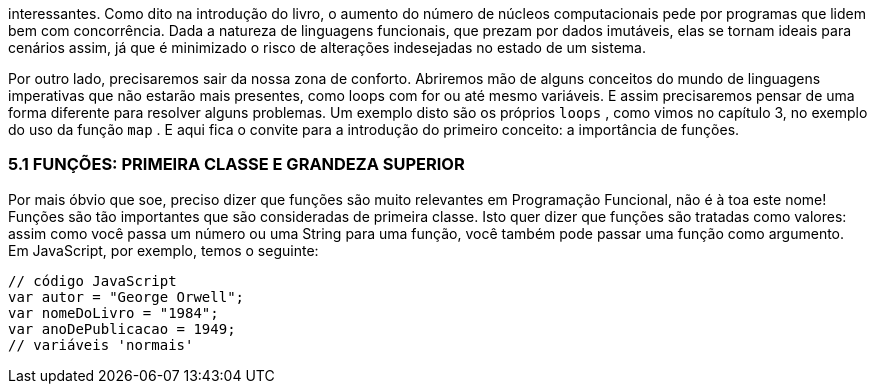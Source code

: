 interessantes.  Como  dito  na  introdução  do  livro,  o  aumento  do
número de núcleos computacionais pede por programas que lidem
bem com concorrência. Dada a natureza de linguagens funcionais,
que  prezam  por  dados  imutáveis,  elas  se  tornam  ideais  para
cenários  assim,  já  que  é  minimizado  o  risco  de  alterações
indesejadas no estado de um sistema.

Por  outro  lado,  precisaremos  sair  da  nossa  zona  de  conforto.
Abriremos  mão  de  alguns  conceitos  do  mundo  de  linguagens
imperativas que não estarão mais presentes, como loops com  for 
ou  até  mesmo  variáveis.  E  assim  precisaremos  pensar  de  uma
forma diferente para resolver alguns problemas. Um exemplo disto
são os próprios  `loops` , como vimos no capítulo 3, no exemplo do
uso  da  função   `map` .  E  aqui  fica  o  convite  para  a  introdução  do
primeiro conceito: a importância de funções.

=== 5.1  FUNÇÕES:  PRIMEIRA  CLASSE  E GRANDEZA SUPERIOR

Por  mais  óbvio  que  soe,  preciso  dizer  que  funções  são  muito
relevantes  em  Programação  Funcional,  não  é  à  toa  este  nome!
Funções  são  tão  importantes  que  são  consideradas  de  primeira
classe. Isto quer dizer que funções são tratadas como valores: assim
como você passa um número ou uma String para uma função, você
também pode passar uma função como argumento. Em JavaScript,
por exemplo, temos o seguinte:

```
// código JavaScript
var autor = "George Orwell";
var nomeDoLivro = "1984";
var anoDePublicacao = 1949;
// variáveis 'normais'
```